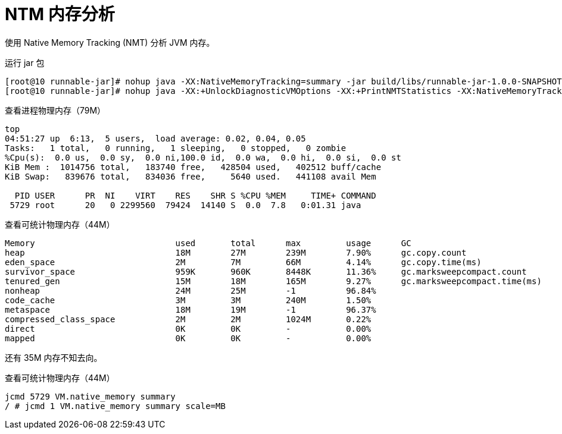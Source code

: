 = NTM 内存分析

使用 Native Memory Tracking (NMT) 分析 JVM 内存。


.运行 jar 包
[source%nowrap,shell]
----
[root@10 runnable-jar]# nohup java -XX:NativeMemoryTracking=summary -jar build/libs/runnable-jar-1.0.0-SNAPSHOT-all.jar &
[root@10 runnable-jar]# nohup java -XX:+UnlockDiagnosticVMOptions -XX:+PrintNMTStatistics -XX:NativeMemoryTracking=detail -jar build/libs/runnable-jar-1.0.0-SNAPSHOT-all.jar &
----

.查看进程物理内存（79M）
[source%nowrap,shell]
----
top
04:51:27 up  6:13,  5 users,  load average: 0.02, 0.04, 0.05
Tasks:   1 total,   0 running,   1 sleeping,   0 stopped,   0 zombie
%Cpu(s):  0.0 us,  0.0 sy,  0.0 ni,100.0 id,  0.0 wa,  0.0 hi,  0.0 si,  0.0 st
KiB Mem :  1014756 total,   183740 free,   428504 used,   402512 buff/cache
KiB Swap:   839676 total,   834036 free,     5640 used.   441108 avail Mem

  PID USER      PR  NI    VIRT    RES    SHR S %CPU %MEM     TIME+ COMMAND
 5729 root      20   0 2299560  79424  14140 S  0.0  7.8   0:01.31 java
----

.查看可统计物理内存（44M）
[source%nowrap,shell]
----
Memory                            used       total      max         usage      GC
heap                              18M        27M        239M        7.90%      gc.copy.count                          14
eden_space                        2M         7M         66M         4.14%      gc.copy.time(ms)                       29
survivor_space                    959K       960K       8448K       11.36%     gc.marksweepcompact.count              1
tenured_gen                       15M        18M        165M        9.27%      gc.marksweepcompact.time(ms)           10
nonheap                           24M        25M        -1          96.84%
code_cache                        3M         3M         240M        1.50%
metaspace                         18M        19M        -1          96.37%
compressed_class_space            2M         2M         1024M       0.22%
direct                            0K         0K         -           0.00%
mapped                            0K         0K         -           0.00%
----

还有 35M 内存不知去向。

.查看可统计物理内存（44M）
[source%nowrap,shell]
----
jcmd 5729 VM.native_memory summary
/ # jcmd 1 VM.native_memory summary scale=MB
----
